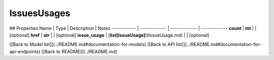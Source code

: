 ############
IssuesUsages
############


## Properties
Name | Type | Description | Notes
------------ | ------------- | ------------- | -------------
**count** | **int** |  | [optional] 
**href** | **str** |  | [optional] 
**issue_usage** | [**list[IssueUsage]**](IssueUsage.md) |  | [optional] 

[[Back to Model list]](../README.md#documentation-for-models) [[Back to API list]](../README.md#documentation-for-api-endpoints) [[Back to README]](../README.md)


